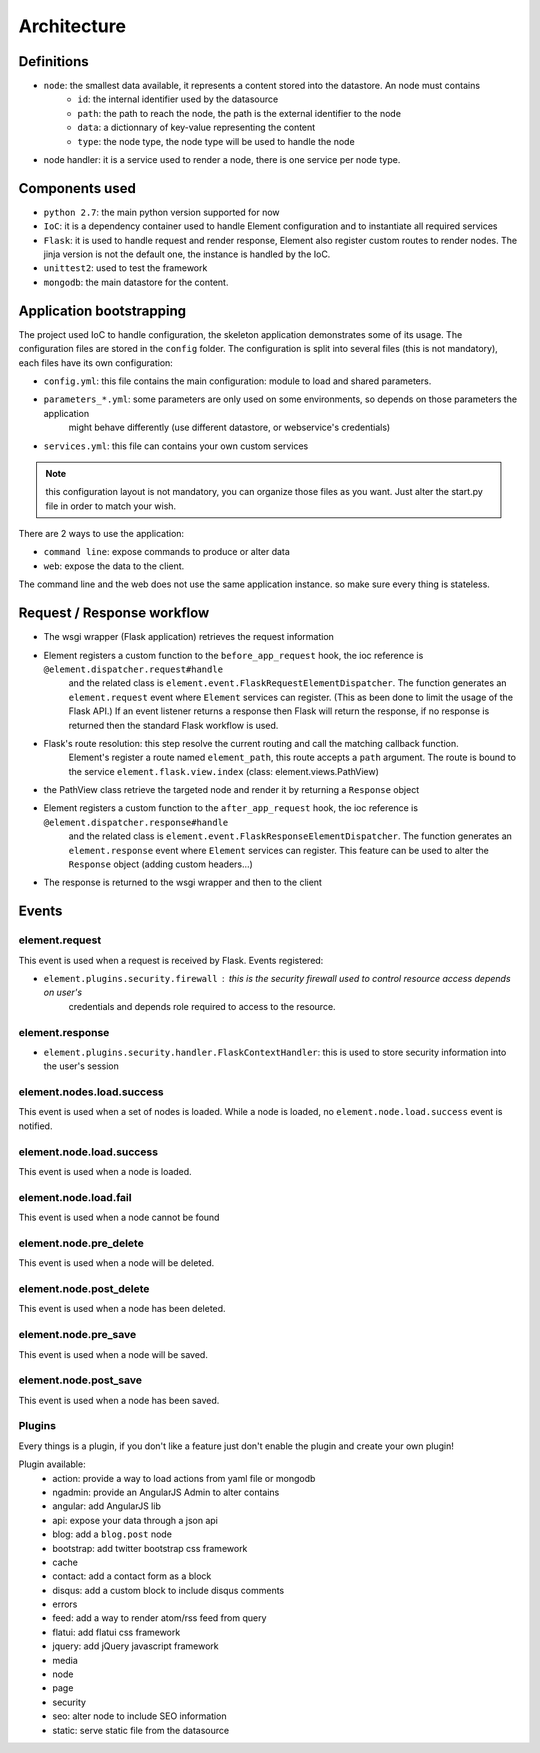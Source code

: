 Architecture
============

Definitions
~~~~~~~~~~~

* ``node``: the smallest data available, it represents a content stored into the datastore. An node must contains
    * ``id``:   the internal identifier used by the datasource
    * ``path``: the path to reach the node, the path is the external identifier to the node
    * ``data``: a dictionnary of key-value representing the content
    * ``type``: the node type, the node type will be used to handle the node

* node handler: it is a service used to render a node, there is one service per node type.

Components used
~~~~~~~~~~~~~~~

* ``python 2.7``: the main python version supported for now
* ``IoC``: it is a dependency container used to handle Element configuration and to instantiate all required services
* ``Flask``: it is used to handle request and render response, Element also register custom routes to render nodes.
  The jinja version is not the default one, the instance is handled by the IoC.
* ``unittest2``: used to test the framework
* ``mongodb``: the main datastore for the content.


Application bootstrapping
~~~~~~~~~~~~~~~~~~~~~~~~~

The project used IoC to handle configuration, the skeleton application demonstrates some of its usage. The configuration files
are stored in the ``config`` folder. The configuration is split into several files (this is not mandatory), each files have
its own configuration:

* ``config.yml``: this file contains the main configuration: module to load and shared parameters.
* ``parameters_*.yml``: some parameters are only used on some environments, so depends on those parameters the application
    might behave differently (use different datastore, or webservice's credentials)
* ``services.yml``: this file can contains your own custom services

.. note::

    this configuration layout is not mandatory, you can organize those files as you want. Just alter the start.py file
    in order to match your wish.

There are 2 ways to use the application:

* ``command line``: expose commands to produce or alter data
* ``web``: expose the data to the client.

The command line and the web does not use the same application instance. so make sure every thing is stateless.

Request / Response workflow
~~~~~~~~~~~~~~~~~~~~~~~~~~~

* The wsgi wrapper (Flask application) retrieves the request information
* Element registers a custom function to the ``before_app_request`` hook, the ioc reference is ``@element.dispatcher.request#handle``
    and the related class is ``element.event.FlaskRequestElementDispatcher``. The function generates an ``element.request``
    event where ``Element`` services can register. (This as been done to limit the usage of the Flask API.)
    If an event listener returns a response then Flask will return the response, if no response is returned then the standard
    Flask workflow is used.
* Flask's route resolution: this step resolve the current routing and call the matching callback function.
    Element's register a route named ``element_path``, this route accepts a ``path`` argument. The route is bound to the service
    ``element.flask.view.index`` (class: element.views.PathView)
* the PathView class retrieve the targeted node and render it by returning a ``Response`` object
* Element registers a custom function to the ``after_app_request`` hook, the ioc reference is ``@element.dispatcher.response#handle``
    and the related class is ``element.event.FlaskResponseElementDispatcher``. The function generates an ``element.response``
    event where ``Element`` services can register.
    This feature can be used to alter the ``Response`` object (adding custom headers...)
* The response is returned to the wsgi wrapper and then to the client

Events
~~~~~~

element.request
---------------

This event is used when a request is received by Flask. Events registered:

* ``element.plugins.security.firewall`` : this is the security firewall used to control resource access depends on user's
    credentials and depends role required to access to the resource.

element.response
----------------

* ``element.plugins.security.handler.FlaskContextHandler``: this is used to store security information into the user's session

element.nodes.load.success
--------------------------

This event is used when a set of nodes is loaded. While a node is loaded, no ``element.node.load.success`` event is notified.

element.node.load.success
-------------------------

This event is used when a node is loaded.

element.node.load.fail
----------------------

This event is used when a node cannot be found

element.node.pre_delete
-----------------------

This event is used when a node will be deleted.

element.node.post_delete
------------------------

This event is used when a node has been deleted.

element.node.pre_save
---------------------

This event is used when a node will be saved.

element.node.post_save
----------------------

This event is used when a node has been saved.


Plugins
-------

Every things is a plugin, if you don't like a feature just don't enable the plugin and create your own plugin!

Plugin available:
 - action: provide a way to load actions from yaml file or mongodb
 - ngadmin: provide an AngularJS Admin to alter contains
 - angular: add AngularJS lib
 - api: expose your data through a json api
 - blog: add a ``blog.post`` node
 - bootstrap: add twitter bootstrap css framework
 - cache
 - contact: add a contact form as a block
 - disqus: add a custom block to include disqus comments
 - errors
 - feed: add a way to render atom/rss feed from query
 - flatui: add flatui css framework
 - jquery: add jQuery javascript framework
 - media
 - node
 - page
 - security
 - seo: alter node to include SEO information
 - static: serve static file from the datasource